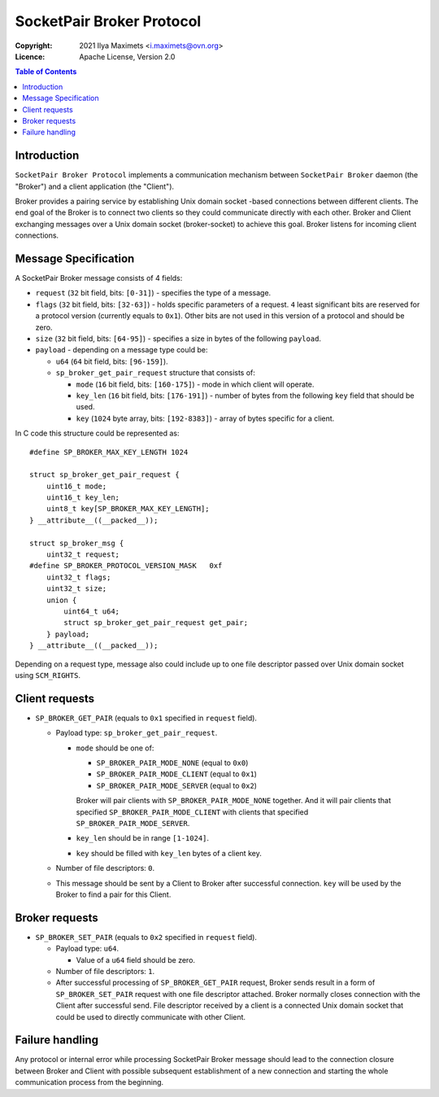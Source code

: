 ..
    Copyright (c) 2021 Ilya Maximets <i.maximets@ovn.org>

    Licensed under the Apache License, Version 2.0 (the "License");
    you may not use this file except in compliance with the License.
    You may obtain a copy of the License at

        http://www.apache.org/licenses/LICENSE-2.0

    Unless required by applicable law or agreed to in writing, software
    distributed under the License is distributed on an "AS IS" BASIS,
    WITHOUT WARRANTIES OR CONDITIONS OF ANY KIND, either express or implied.
    See the License for the specific language governing permissions and
    limitations under the License.

==========================
SocketPair Broker Protocol
==========================
:Copyright: 2021 Ilya Maximets <i.maximets@ovn.org>
:Licence: Apache License, Version 2.0

.. contents:: Table of Contents

Introduction
============

``SocketPair Broker Protocol`` implements a communication mechanism between
``SocketPair Broker`` daemon (the "Broker") and a client application
(the "Client").

Broker provides a pairing service by establishing Unix domain socket -based
connections between different clients.  The end goal of the Broker is to
connect two clients so they could communicate directly with each other.
Broker and Client exchanging messages over a Unix domain socket (broker-socket)
to achieve this goal.  Broker listens for incoming client connections.

Message Specification
=====================

A SocketPair Broker message consists of 4 fields:

* ``request`` (``32`` bit field, bits: ``[0-31]``) - specifies the type of a
  message.

* ``flags`` (``32`` bit field, bits: ``[32-63]``) - holds specific parameters
  of a request.  ``4`` least significant bits are reserved for a protocol
  version (currently equals to ``0x1``).  Other bits are not used in this
  version of a protocol and should be zero.

* ``size`` (``32`` bit field, bits: ``[64-95]``) - specifies a size in bytes of
  the following ``payload``.

* ``payload`` - depending on a message type could be:

  * ``u64`` (``64`` bit field, bits: ``[96-159]``).

  * ``sp_broker_get_pair_request`` structure that consists of:

    * ``mode`` (``16`` bit field, bits: ``[160-175]``) - mode in which client
      will operate.

    * ``key_len`` (``16`` bit field, bits: ``[176-191]``) - number of bytes
      from the following ``key`` field that should be used.

    * ``key`` (``1024`` byte array, bits: ``[192-8383]``) - array of bytes
      specific for a client.

In C code this structure could be represented as::

  #define SP_BROKER_MAX_KEY_LENGTH 1024

  struct sp_broker_get_pair_request {
      uint16_t mode;
      uint16_t key_len;
      uint8_t key[SP_BROKER_MAX_KEY_LENGTH];
  } __attribute__((__packed__));

  struct sp_broker_msg {
      uint32_t request;
  #define SP_BROKER_PROTOCOL_VERSION_MASK   0xf
      uint32_t flags;
      uint32_t size;
      union {
          uint64_t u64;
          struct sp_broker_get_pair_request get_pair;
      } payload;
  } __attribute__((__packed__));

Depending on a request type, message also could include up to one file
descriptor passed over Unix domain socket using ``SCM_RIGHTS``.

Client requests
===============

* ``SP_BROKER_GET_PAIR`` (equals to ``0x1`` specified in ``request`` field).

  - Payload type: ``sp_broker_get_pair_request``.

    - ``mode`` should be one of:

      - ``SP_BROKER_PAIR_MODE_NONE`` (equal to ``0x0``)

      - ``SP_BROKER_PAIR_MODE_CLIENT`` (equal to ``0x1``)

      - ``SP_BROKER_PAIR_MODE_SERVER`` (equal to ``0x2``)

      Broker will pair clients with ``SP_BROKER_PAIR_MODE_NONE`` together.
      And it will pair clients that specified ``SP_BROKER_PAIR_MODE_CLIENT``
      with clients that specified ``SP_BROKER_PAIR_MODE_SERVER``.

    - ``key_len`` should be in range ``[1-1024]``.

    - ``key`` should be filled with ``key_len`` bytes of a client key.

  - Number of file descriptors: ``0``.

  - This message should be sent by a Client to Broker after successful
    connection.  ``key`` will be used by the Broker to find a pair for
    this Client.

Broker requests
===============

* ``SP_BROKER_SET_PAIR`` (equals to ``0x2`` specified in ``request`` field).

  - Payload type: ``u64``.

    - Value of a ``u64`` field should be zero.

  - Number of file descriptors: ``1``.

  - After successful processing of ``SP_BROKER_GET_PAIR`` request, Broker
    sends result in a form of ``SP_BROKER_SET_PAIR`` request with one file
    descriptor attached.  Broker normally closes connection with the Client
    after successful send.  File descriptor received by a client is a
    connected Unix domain socket that could be used to directly communicate
    with other Client.

Failure handling
================

Any protocol or internal error while processing SocketPair Broker message
should lead to the connection closure between Broker and Client with
possible subsequent establishment of a new connection and starting the
whole communication process from the beginning.
